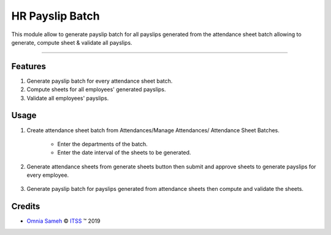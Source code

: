 .. class:: text-center

HR Payslip Batch
================

This module allow to generate payslip batch for all payslips generated from the
attendance sheet batch allowing to generate, compute sheet & validate all payslips.

--------------------------------------

.. class:: text-left

Features
--------

#. Generate payslip batch for every attendance sheet batch.

#. Compute sheets for all employees' generated payslips.

#. Validate all employees' payslips.

.. class:: text-left


Usage
-----

#. Create attendance sheet batch from Attendances/Manage Attendances/ Attendance Sheet Batches.

    - Enter the departments of the batch.
    - Enter the date interval of the sheets to be generated.

#. Generate attendance sheets from generate sheets button then submit and approve sheets
   to generate payslips for every employee.

    .. class:: center-block

    .. image:: /hr_payslip_batch/static/src/img/attendance_batch.png
        :alt: Figure 00 - Attendance Batch
        :width: 700 px

#. Generate payslip batch for payslips generated from attendance sheets
   then compute and validate the sheets.

    .. class:: center-block

    .. image:: /hr_payslip_batch/static/src/img/payslip_batch.png
        :alt: Figure 01 - Payslip Batch
        :width: 700 px

.. class:: text-left

Credits
-------

.. |copy| unicode:: U+000A9 .. COPYRIGHT SIGN
.. |tm| unicode:: U+2122 .. TRADEMARK SIGN

- `Omnia Sameh <omnia@itss-c.com>`_ |copy|
  `ITSS <http://www.itss-c.com>`_ |tm| 2019
